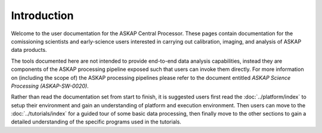Introduction
============

Welcome to the user documentation for the ASKAP Central Processor. These pages contain
documentation for the comissioning scientists and early-science users interested in
carrying out calibration, imaging, and analysis of ASKAP data products.

The tools documented here are not intended to provide end-to-end data analysis capabilities,
instead they are components of the ASKAP processing pipeline exposed such that users can
invoke them directly. For more information on (including the scope of) the ASKAP processing
pipelines please refer to the document entitled *ASKAP Science Processing (ASKAP-SW-0020)*.

Rather than read the documentation set from start to finish, it is suggested users first
read the :doc:`../platform/index` to setup their environment and gain an understanding of
platform and execution environment. Then users can move to the :doc:`../tutorials/index`
for a guided tour of some basic data processing, then finally move to the other sections
to gain a detailed understanding of the specific programs used in the tutorials.
